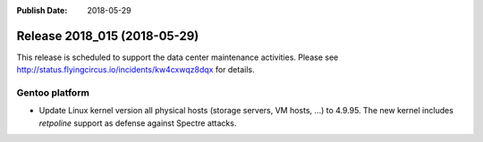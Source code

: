 :Publish Date: 2018-05-29

Release 2018_015 (2018-05-29)
-----------------------------

This release is scheduled to support the data center maintenance activities.
Please see http://status.flyingcircus.io/incidents/kw4cxwqz8dqx for details.


Gentoo platform
^^^^^^^^^^^^^^^

* Update Linux kernel version all physical hosts (storage servers, VM hosts,
  ...) to 4.9.95. The new kernel includes *retpoline* support as defense
  against Spectre attacks.


.. vim: set spell spelllang=en:
